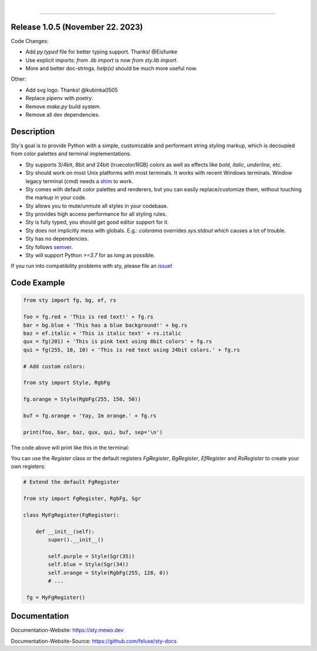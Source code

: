 
.. image:: https://raw.githubusercontent.com/feluxe/sty/master/assets/README_logo_aliased.svg
   :target: https://raw.githubusercontent.com/feluxe/sty/master/assets/README_logo_aliased.svg
   :alt: sty_logo
   :width: 30%

|

|badge-total-downloads| |badge-monthly-downloads|

.. |badge-total-downloads| image:: https://static.pepy.tech/personalized-badge/sty?period=total&units=international_system&left_color=grey&right_color=lightgrey&left_text=downloads
   :target: https://static.pepy.tech/personalized-badge/sty?period=total&units=international_system&left_color=grey&right_color=lightgrey&left_text=downloads
   :alt: badge-total-downloads

.. |badge-monthly-downloads| image:: https://static.pepy.tech/personalized-badge/sty?period=month&units=international_system&left_color=grey&right_color=lightgrey&left_text=downloads/month
   :target: https://static.pepy.tech/personalized-badge/sty?period=month&units=international_system&left_color=grey&right_color=lightgrey&left_text=downloads/month
   :alt: badge-monthly-downloads

------------

.. image:: https://raw.githubusercontent.com/feluxe/sty/master/assets/README_demo.png
   :target: https://raw.githubusercontent.com/feluxe/sty/master/assets/README_demo.png
   :alt: sty_demo
   :width: 100%


Release 1.0.5 (November 22. 2023)
---------------------------------

Code Changes:

* Add `py.typed` file for better typing support. Thanks! @Eisfunke
* Use explicit imports: `from .lib import` is now `from sty.lib import`.
* More and better doc-strings. `help(x)` should be much more useful now.

Other:

* Add svg logo. Thanks! @kubinka0505
* Replace `pipenv` with `poetry`.
* Remove `make.py` build system.
* Remove all dev dependencies.


Description
-----------

Sty's goal is to provide Python with a simple, customizable and performant string styling markup, which
is decoupled from color palettes and terminal implementations.

* Sty supports 3/4bit, 8bit and 24bit (truecolor/RGB) colors as well as effects like `bold`, `italic`, `underline`, etc.
* Sty should work on most Unix platforms with most terminals. It works with recent Windows terminals. Window legacy terminal (cmd) needs a `shim <https://github.com/feluxe/sty/issues/2#issuecomment-501890699>`__ to work.
* Sty comes with default color palettes and renderers, but you can easily replace/customize them, without touching the markup in your code.
* Sty allows you to mute/unmute all styles in your codebase.
* Sty provides high access performance for all styling rules.
* Sty is fully typed, you should get good editor support for it.
* Sty does not implicitly mess with globals. E.g.: `colorama` overrides `sys.stdout` which causes a lot of trouble.
* Sty has no dependencies.
* Sty follows `semver <https://semver.org/>`__.
* Sty will support Python `>=3.7` for as long as possible.

If you run into compatibility problems with sty, please file an `issue <https://github.com/feluxe/sty/issues>`__!


Code Example
------------

.. code:: python

    from sty import fg, bg, ef, rs

    foo = fg.red + 'This is red text!' + fg.rs
    bar = bg.blue + 'This has a blue background!' + bg.rs
    baz = ef.italic + 'This is italic text' + rs.italic
    qux = fg(201) + 'This is pink text using 8bit colors' + fg.rs
    qui = fg(255, 10, 10) + 'This is red text using 24bit colors.' + fg.rs

    # Add custom colors:

    from sty import Style, RgbFg

    fg.orange = Style(RgbFg(255, 150, 50))

    buf = fg.orange + 'Yay, Im orange.' + fg.rs

    print(foo, bar, baz, qux, qui, buf, sep='\n')


The code above will print like this in the terminal:

.. image:: https://raw.githubusercontent.com/feluxe/sty/master/assets/README_example.png
   :target: https://raw.githubusercontent.com/feluxe/sty/master/assets/README_example.png
   :alt: example
   :width: 600px


You can use the `Register` class or the default registers `FgRegister`, `BgRegister`, `EfRegister` and `RsRegister` to create your own registers:

.. code:: python

    # Extend the default FgRegister

    from sty import FgRegister, RgbFg, Sgr

    class MyFgRegister(FgRegister):

        def __init__(self):
            super().__init__()

            self.purple = Style(Sgr(35))
            self.blue = Style(Sgr(34))
            self.orange = Style(RgbFg(255, 128, 0))
            # ...

     fg = MyFgRegister()


Documentation
-------------

Documentation-Website: https://sty.mewo.dev

Documentation-Website-Source: https://github.com/feluxe/sty-docs

